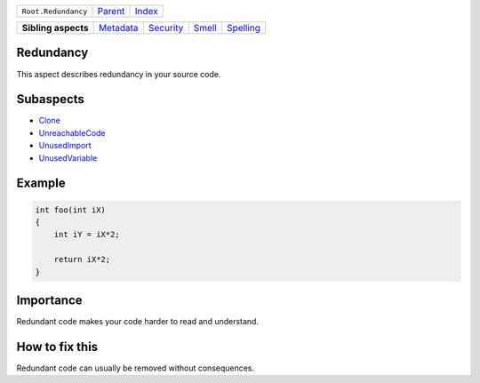 +---------------------+----------------------------+------------------------------------------------------------------+
| ``Root.Redundancy`` | `Parent <../README.rst>`_  | `Index <//github.com/coala/aspect-docs/blob/master/README.rst>`_ |
+---------------------+----------------------------+------------------------------------------------------------------+

+---------------------+--------------------------------------+--------------------------------------+--------------------------------+--------------------------------------+
| **Sibling aspects** | `Metadata <../Metadata/README.rst>`_ | `Security <../Security/README.rst>`_ | `Smell <../Smell/README.rst>`_ | `Spelling <../Spelling/README.rst>`_ |
+---------------------+--------------------------------------+--------------------------------------+--------------------------------+--------------------------------------+

Redundancy
==========
This aspect describes redundancy in your source code.

Subaspects
==========

* `Clone <Clone/README.rst>`_
* `UnreachableCode <UnreachableCode/README.rst>`_
* `UnusedImport <UnusedImport/README.rst>`_
* `UnusedVariable <UnusedVariable/README.rst>`_
Example
=======

.. code-block:: C++

    int foo(int iX)
    {
        int iY = iX*2;
    
        return iX*2;
    }


Importance
==========

Redundant code makes your code harder to read and understand.

How to fix this
==========

Redundant code can usually be removed without consequences.

